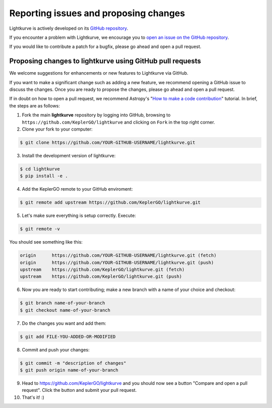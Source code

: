 .. _contributing:

======================================
Reporting issues and proposing changes
======================================

Lightkurve is actively developed on its `GitHub repository <https://github.com/KeplerGO/lightkurve>`_.

If you encounter a problem with Lightkurve, we encourage you to
`open an issue on the GitHub repository <https://github.com/KeplerGO/lightkurve/issues>`_.

If you would like to contribute a patch for a bugfix, please go ahead and open a pull request.


Proposing changes to lightkurve using GitHub pull requests
----------------------------------------------------------

We welcome suggestions for enhancements or new features to Lightkurve via GitHub.

If you want to make a significant change such as adding a new feature, we recommend opening a GitHub issue to discuss the changes.
Once you are ready to propose the changes, please go ahead and open a pull request.

If in doubt on how to open a pull request, we recommend Astropy's
"`How to make a code contribution <http://docs.astropy.org/en/stable/development/workflow/development_workflow.html>`_" tutorial.
In brief, the steps are as follows:

1. Fork the main **lightkurve** repository by logging into GitHub, browsing to
   ``https://github.com/KeplerGO/lightkurve`` and clicking on ``Fork`` in the top right corner.

2. Clone your fork to your computer:

.. code-block:: bash

    $ git clone https://github.com/YOUR-GITHUB-USERNAME/lightkurve.git

3. Install the development version of lightkurve:

.. code-block:: bash

    $ cd lightkurve
    $ pip install -e .

4. Add the KeplerGO remote to your GitHub enviroment:

.. code-block:: bash

    $ git remote add upstream https://github.com/KeplerGO/lightkurve.git

5. Let's make sure everything is setup correctly. Execute:

.. code-block:: bash

    $ git remote -v

You should see something like this:

.. code-block:: bash

    origin	https://github.com/YOUR-GITHUB-USERNAME/lightkurve.git (fetch)
    origin	https://github.com/YOUR-GITHUB-USERNAME/lightkurve.git (push)
    upstream	https://github.com/KeplerGO/lightkurve.git (fetch)
    upstream	https://github.com/KeplerGO/lightkurve.git (push)

6. Now you are ready to start contributing; make a new branch with a name of your choice and checkout:

.. code-block:: bash

    $ git branch name-of-your-branch
    $ git checkout name-of-your-branch

7. Do the changes you want and add them:

.. code-block:: bash

    $ git add FILE-YOU-ADDED-OR-MODIFIED

8. Commit and push your changes:

.. code-block:: bash

    $ git commit -m "description of changes"
    $ git push origin name-of-your-branch

9. Head to https://github.com/KeplerGO/lightkurve and you should now see a button
   "Compare and open a pull request".  Click the button and submit your pull request.


10. That's it! :)
